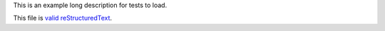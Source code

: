 This is an example long description for tests to load.

This file is `valid reStructuredText
<http://docutils.sourceforge.net/docs/ref/rst/restructuredtext.html>`_.
